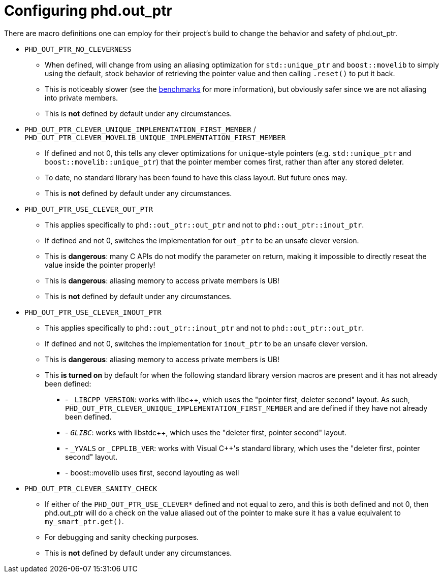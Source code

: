 ////
//  Copyright ⓒ 2018-2019 ThePhD.
//
//  Distributed under the Boost Software License, Version 1.0. (See
//  accompanying file LICENSE or copy at
//  http://www.boost.org/LICENSE_1_0.txt)
//
//  See https://github.com/ThePhD/out_ptr/blob/master/docs/out_ptr.adoc for documentation.
////

[[config]]
# Configuring phd.out_ptr

There are macro definitions one can employ for their project's build to change the behavior and safety of phd.out_ptr.

* `PHD_OUT_PTR_NO_CLEVERNESS`
** When defined, will change from using an aliasing optimization for `std::unique_ptr` and `boost::movelib` to simply using the default, stock behavior of retrieving the pointer value and then calling `.reset()` to put it back.
** This is noticeably slower (see the <<benchmarks.adoc#benchmarks, benchmarks>> for more information), but obviously safer since we are not aliasing into private members.
** This is *not* defined by default under any circumstances.
* `PHD_OUT_PTR_CLEVER_UNIQUE_IMPLEMENTATION_FIRST_MEMBER` / `PHD_OUT_PTR_CLEVER_MOVELIB_UNIQUE_IMPLEMENTATION_FIRST_MEMBER`
** If defined and not 0, this tells any clever optimizations for `unique`-style pointers (e.g. `std::unique_ptr` and `boost::movelib::unique_ptr`) that the pointer member comes first, rather than after any stored deleter.
** To date, no standard library has been found to have this class layout. But future ones may.
** This is *not* defined by default under any circumstances.
* `PHD_OUT_PTR_USE_CLEVER_OUT_PTR`
** This applies specifically to `phd::out_ptr::out_ptr` and not to `phd::out_ptr::inout_ptr`.
** If defined and not 0, switches the implementation for `out_ptr` to be an unsafe clever version.
** This is *dangerous*: many C APIs do not modify the parameter on return, making it impossible to directly reseat the value inside the pointer properly!
** This is *dangerous*: aliasing memory to access private members is UB!
** This is *not* defined by default under any circumstances.
* `PHD_OUT_PTR_USE_CLEVER_INOUT_PTR`
** This applies specifically to `phd::out_ptr::inout_ptr` and not to `phd::out_ptr::out_ptr`.
** If defined and not 0, switches the implementation for `inout_ptr` to be an unsafe clever version.
** This is *dangerous*: aliasing memory to access private members is UB!
** This **is turned on** by default for when the following standard library version macros are present and it has not already been defined:
*** - `_LIBCPP_VERSION`: works with libc++, which uses the "pointer first, deleter second" layout. As such, `PHD_OUT_PTR_CLEVER_UNIQUE_IMPLEMENTATION_FIRST_MEMBER` and are defined if they have not already been defined.
*** - `__GLIBC__`: works with libstdc++, which uses the "deleter first, pointer second" layout.
*** - `_YVALS` or `_CPPLIB_VER`: works with Visual C++'s standard library, which uses the "deleter first, pointer second" layout.
*** - boost::movelib uses first, second layouting as well

* `PHD_OUT_PTR_CLEVER_SANITY_CHECK`
** If either of the `PHD_OUT_PTR_USE_CLEVER*` defined and not equal to zero, and this is both defined and not 0, then phd.out_ptr will do a check on the value aliased out of the pointer to make sure it has a value equivalent to `my_smart_ptr.get()`.
** For debugging and sanity checking purposes.
** This is *not* defined by default under any circumstances.
